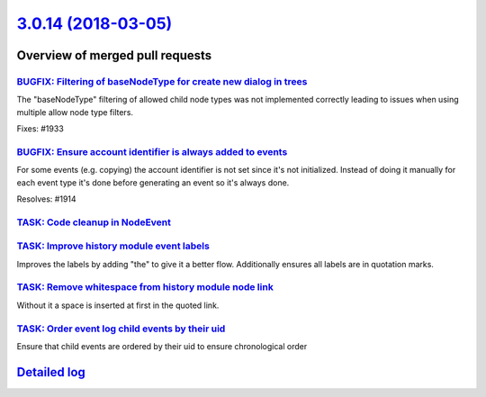 `3.0.14 (2018-03-05) <https://github.com/neos/neos-development-collection/releases/tag/3.0.14>`_
================================================================================================

Overview of merged pull requests
~~~~~~~~~~~~~~~~~~~~~~~~~~~~~~~~

`BUGFIX: Filtering of baseNodeType for create new dialog in trees <https://github.com/neos/neos-development-collection/pull/1934>`_
-----------------------------------------------------------------------------------------------------------------------------------

The "baseNodeType" filtering of allowed child node types was not implemented correctly leading to issues when using multiple allow node type filters.

Fixes: #1933 

`BUGFIX: Ensure account identifier is always added to events <https://github.com/neos/neos-development-collection/pull/1916>`_
------------------------------------------------------------------------------------------------------------------------------

For some events (e.g. copying) the account identifier is not set since it's not initialized.
Instead of doing it manually for each event type it's done before generating an event so it's always done.

Resolves: #1914

`TASK: Code cleanup in NodeEvent <https://github.com/neos/neos-development-collection/pull/1915>`_
--------------------------------------------------------------------------------------------------

`TASK: Improve history module event labels <https://github.com/neos/neos-development-collection/pull/1911>`_
------------------------------------------------------------------------------------------------------------

Improves the labels by adding "the" to give it a better flow.
Additionally ensures all labels are in quotation marks.

`TASK: Remove whitespace from history module node link <https://github.com/neos/neos-development-collection/pull/1912>`_
------------------------------------------------------------------------------------------------------------------------

Without it a space is inserted at first in the quoted link.

`TASK: Order event log child events by their uid <https://github.com/neos/neos-development-collection/pull/1917>`_
------------------------------------------------------------------------------------------------------------------

Ensure that child events are ordered by their uid to ensure chronological order

`Detailed log <https://github.com/neos/neos-development-collection/compare/3.0.13...3.0.14>`_
~~~~~~~~~~~~~~~~~~~~~~~~~~~~~~~~~~~~~~~~~~~~~~~~~~~~~~~~~~~~~~~~~~~~~~~~~~~~~~~~~~~~~~~~~~~~~
